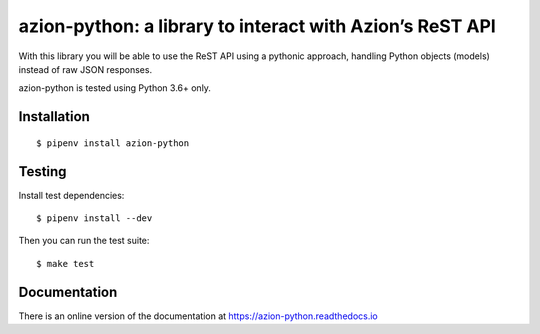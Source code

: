 azion-python: a library to interact with Azion’s ReST API
=========================================================

.. image:: https://travis-ci.org/mauricioabreu/azion-python.svg?branch=master
    :target: https://travis-ci.org/mauricioabreu/azion-python


With this library you will be able to use the ReST API using a pythonic approach, handling Python objects (models) instead of raw JSON responses.

azion-python is tested using Python 3.6+ only.

Installation
------------

::

    $ pipenv install azion-python

Testing
-------

Install test dependencies:

::

    $ pipenv install --dev

Then you can run the test suite:

::

    $ make test

Documentation
-------------

There is an online version of the documentation at https://azion-python.readthedocs.io
